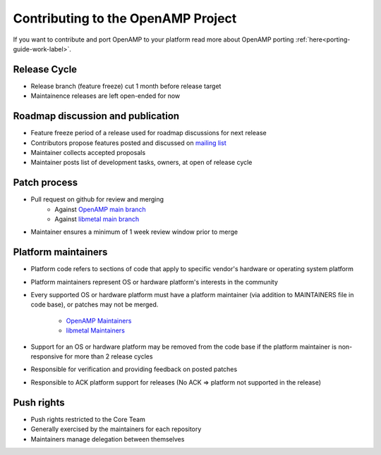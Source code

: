.. _openamp-maintenance-work-label:

===================================
Contributing to the OpenAMP Project
===================================

If you want to contribute and port OpenAMP to your platform read more about OpenAMP porting
:ref:`here<porting-guide-work-label>`.

Release Cycle
-------------
- Release branch (feature freeze) cut 1 month before release target
- Maintainence releases are left open-ended for now

Roadmap discussion and publication
----------------------------------
- Feature freeze period of a release used for roadmap discussions for next release
- Contributors propose features posted and discussed on
  `mailing list <https://lists.openampproject.org/mailman3/lists>`_
- Maintainer collects accepted proposals
- Maintainer posts list of development tasks, owners, at open of release cycle

Patch process
-------------
- Pull request on github for review and merging
   - Against `OpenAMP main branch <https://github.com/OpenAMP/open-amp/tree/main>`_
   - Against `libmetal main branch <https://github.com/OpenAMP/libmetal/tree/main>`_
- Maintainer ensures a minimum of 1 week review window prior to merge

Platform maintainers
--------------------
- Platform code refers to sections of code that apply to specific vendor's hardware or operating
  system platform
- Platform maintainers represent OS or hardware platform's interests in the community
- Every supported OS or hardware platform must have a platform maintainer (via addition to
  MAINTAINERS file in code base), or patches may not be merged.
   - `OpenAMP Maintainers <https://github.com/OpenAMP/open-amp/blob/main/MAINTAINERS.md>`_
   - `libmetal Maintainers <https://github.com/OpenAMP/libmetal/blob/main/MAINTAINERS.md>`_
- Support for an OS or hardware platform may be removed from the code base if the platform
  maintainer is non-responsive for more than 2 release cycles
- Responsible for verification and providing feedback on posted patches
- Responsible to ACK platform support for releases (No ACK => platform not supported in the release)

Push rights
-----------
- Push rights restricted to the Core Team
- Generally exercised by the maintainers for each repository
- Maintainers manage delegation between themselves

